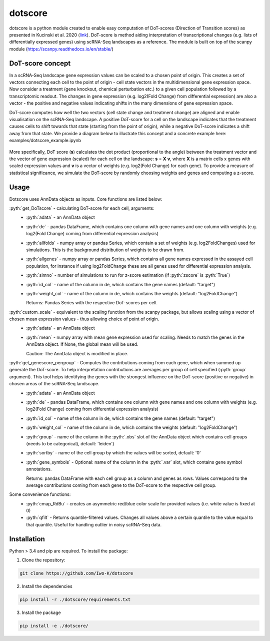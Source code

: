 .. role:: pyth(code)
  :language: python

dotscore
========

dotscore is a python module created to enable easy computation of DoT-scores (Direction of Transition scores) as presented in Kucinski et al. 2020 (`link <https://www.embopress.org/doi/full/10.15252/embj.2020104983>`_).
DoT-score is method aiding interpretation of transcriptional changes (e.g. lists of differentially expressed genes) using scRNA-Seq landscapes as a reference. The module is built on top of the scanpy module (https://scanpy.readthedocs.io/en/stable/)


DoT-score concept
-----------------

In a scRNA-Seq landscape gene expression values can be scaled to a chosen point of origin. This creates a set of vectors connecting each cell to the point of origin - cell state vectors in the multidimensional gene expression space. 
Now consider a treatment (gene knockout, chemical perturbation etc.) to a given cell population followed by a transcriptomic readout. The changes in gene expression (e.g. log2(Fold Change) from differential expression) are also a vector - the positive and negative values indicating shifts in the many dimensions of gene expression space.

DoT-score computes how well the two vectors (cell state change and treatment change) are aligned and enable visualisation on the scRNA-Seq landscape.
A positive DoT-score for a cell on the landscape indicates that the treatment causes cells to shift towards that state (starting from the point of origin), while a negative DoT-score indicates a shift away from that state. We provide a diagram below to illustrate this concept and a concrete example here: examples/dotscore_example.ipynb


.. figure:: images/DoT_diagram.png
   :height: 400px
   :scale: 25 %
   :align: center


More specifically, DoT score (**s**) calculates the dot product (proportional to the angle) between the treatment vector and the vector of gene expression (scaled) for each cell on the landscape: **s** = **X** **v**, where **X** is a matrix cells x genes with scaled expression values and **v** is a vector of weights (e.g. log2(Fold Change) for each gene). 
To provide a measure of statistical significance, we simulate the DoT-score by randomly choosing weights and genes and computing a z-score.


Usage
-----

Dotscore uses AnnData objects as inputs. Core functions are listed below:

:pyth:`get_DoTscore` - calculating DoT-score for each cell, arguments:
  - :pyth:`adata` - an AnnData object
  - :pyth:`de` - pandas DataFrame, which contains one column with gene names and one column with weights (e.g. log2(Fold Change) coming from differential expression analysis)
  - :pyth:`allfolds` - numpy array or pandas Series, which contain a set of weights (e.g. log2FoldChanges) used for simulations. This is the background distribution of weights to be drawn from.
  - :pyth:`allgenes` - numpy array or pandas Series, which contains all gene names expressed in the assayed cell population, for instance if using log2FoldChange these are all genes used for differential expression analysis.
  - :pyth:`simno` - number of simulations to run for z-score estimation (if :pyth:`zscore` is :pyth:`True`)
  - :pyth:`id_col` - name of the column in de, which contains the gene names (default: "target")
  - :pyth:`weight_col` - name of the column in de, which contains the weights (default: "log2FoldChange")
    
    Returns: Pandas Series with the respective DoT-scores per cell.

:pyth:`custom_scale` - equivalent to the scaling function from the scanpy package, but allows scaling using a vector of chosen mean expression values - thus allowing choice of point of origin.
  - :pyth:`adata` - an AnnData object
  - :pyth:`mean` - numpy array with mean gene expression used for scaling. Needs to match the genes in the AnnData object. If None, the global mean will be used.

    Caution: The AnnData object is modified in place.

:pyth:`get_genescore_pergroup` - Computes the contributions coming from each gene, which when summed up generate the DoT-score. To help interpretation contributions are averages per group of cell specified (:pyth:`group` argument). This tool helps identifying the genes with the strongest influence on the DoT-score (positive or negative) in chosen areas of the scRNA-Seq landscape.
  - :pyth:`adata` - an AnnData object
  - :pyth:`de` - pandas DataFrame, which contains one column with gene names and one column with weights (e.g. log2(Fold Change) coming from differential expression analysis)
  - :pyth:`id_col` - name of the column in de, which contains the gene names (default: "target")
  - :pyth:`weight_col` - name of the column in de, which contains the weights (default: "log2FoldChange")
  - :pyth:`group` - name of the column in the :pyth:`.obs` slot of the AnnData object which contains cell groups (needs to be categorical), default: 'leiden')
  - :pyth:`sortby` - name of the cell group by which the values will be sorted, default: '0'
  - :pyth:`gene_symbols` - Optional: name of the column in the :pyth:`.var` slot, which contains gene symbol annotations.

    Returns: pandas DataFrame with each cell group as a column and genes as rows. Values correspond to the average contributions coming from each gene to the DoT-score to the respective cell group.


Some convenience functions:
  - :pyth:`cmap_RdBu` - creates an asymmetric red/blue color scale for provided values (i.e. white value is fixed at 0)
  - :pyth:`qfilt` - Returns quantile-filtered values. Changes all values above a certain quantile to the value equal to that quantile. Useful for handling outlier in noisy scRNA-Seq data.


Installation
------------

Python > 3.4 and pip are required. To install the package:

1. Clone the repository:

.. code-block:: text

    git clone https://github.com/Iwo-K/dotscore

2. Install the dependencies

.. code-block:: text

    pip install -r ./dotscore/requirements.txt

3. Install the package

.. code-block:: text

    pip install -e ./dotscore/
